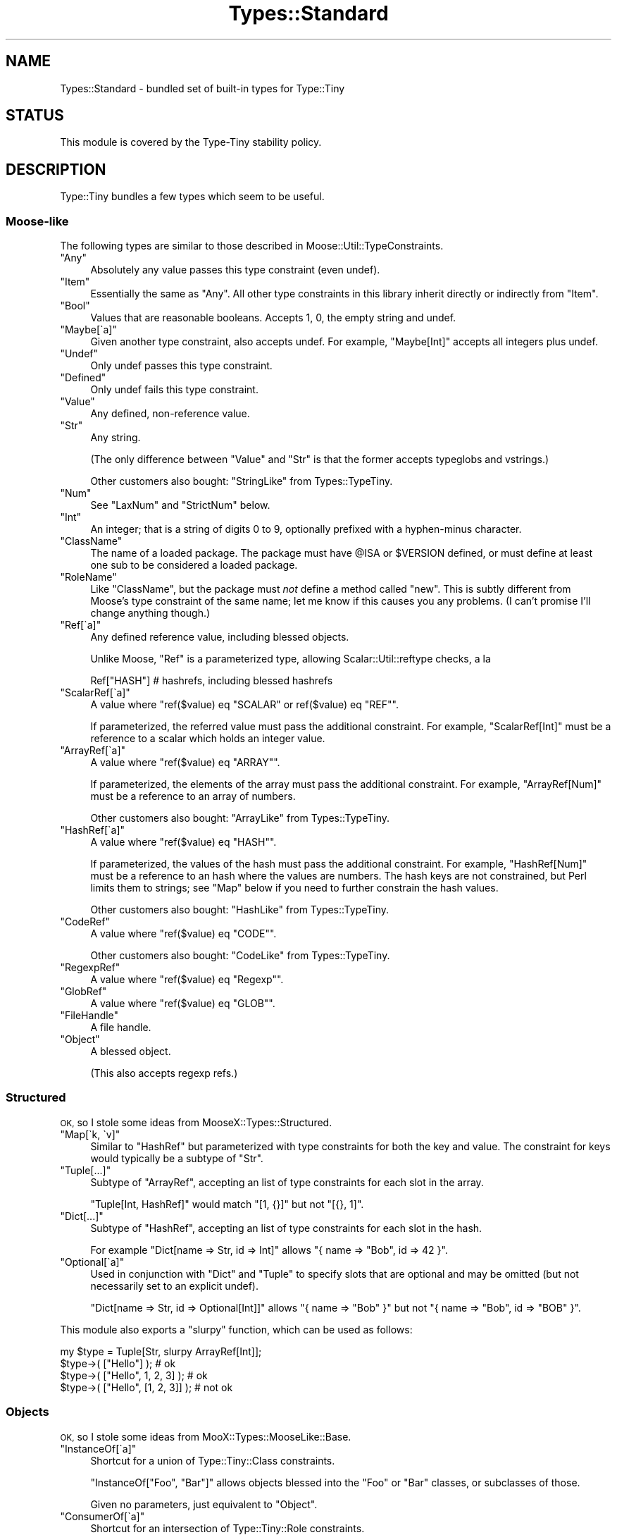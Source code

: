 .\" Automatically generated by Pod::Man 2.28 (Pod::Simple 3.28)
.\"
.\" Standard preamble:
.\" ========================================================================
.de Sp \" Vertical space (when we can't use .PP)
.if t .sp .5v
.if n .sp
..
.de Vb \" Begin verbatim text
.ft CW
.nf
.ne \\$1
..
.de Ve \" End verbatim text
.ft R
.fi
..
.\" Set up some character translations and predefined strings.  \*(-- will
.\" give an unbreakable dash, \*(PI will give pi, \*(L" will give a left
.\" double quote, and \*(R" will give a right double quote.  \*(C+ will
.\" give a nicer C++.  Capital omega is used to do unbreakable dashes and
.\" therefore won't be available.  \*(C` and \*(C' expand to `' in nroff,
.\" nothing in troff, for use with C<>.
.tr \(*W-
.ds C+ C\v'-.1v'\h'-1p'\s-2+\h'-1p'+\s0\v'.1v'\h'-1p'
.ie n \{\
.    ds -- \(*W-
.    ds PI pi
.    if (\n(.H=4u)&(1m=24u) .ds -- \(*W\h'-12u'\(*W\h'-12u'-\" diablo 10 pitch
.    if (\n(.H=4u)&(1m=20u) .ds -- \(*W\h'-12u'\(*W\h'-8u'-\"  diablo 12 pitch
.    ds L" ""
.    ds R" ""
.    ds C` ""
.    ds C' ""
'br\}
.el\{\
.    ds -- \|\(em\|
.    ds PI \(*p
.    ds L" ``
.    ds R" ''
.    ds C`
.    ds C'
'br\}
.\"
.\" Escape single quotes in literal strings from groff's Unicode transform.
.ie \n(.g .ds Aq \(aq
.el       .ds Aq '
.\"
.\" If the F register is turned on, we'll generate index entries on stderr for
.\" titles (.TH), headers (.SH), subsections (.SS), items (.Ip), and index
.\" entries marked with X<> in POD.  Of course, you'll have to process the
.\" output yourself in some meaningful fashion.
.\"
.\" Avoid warning from groff about undefined register 'F'.
.de IX
..
.nr rF 0
.if \n(.g .if rF .nr rF 1
.if (\n(rF:(\n(.g==0)) \{
.    if \nF \{
.        de IX
.        tm Index:\\$1\t\\n%\t"\\$2"
..
.        if !\nF==2 \{
.            nr % 0
.            nr F 2
.        \}
.    \}
.\}
.rr rF
.\"
.\" Accent mark definitions (@(#)ms.acc 1.5 88/02/08 SMI; from UCB 4.2).
.\" Fear.  Run.  Save yourself.  No user-serviceable parts.
.    \" fudge factors for nroff and troff
.if n \{\
.    ds #H 0
.    ds #V .8m
.    ds #F .3m
.    ds #[ \f1
.    ds #] \fP
.\}
.if t \{\
.    ds #H ((1u-(\\\\n(.fu%2u))*.13m)
.    ds #V .6m
.    ds #F 0
.    ds #[ \&
.    ds #] \&
.\}
.    \" simple accents for nroff and troff
.if n \{\
.    ds ' \&
.    ds ` \&
.    ds ^ \&
.    ds , \&
.    ds ~ ~
.    ds /
.\}
.if t \{\
.    ds ' \\k:\h'-(\\n(.wu*8/10-\*(#H)'\'\h"|\\n:u"
.    ds ` \\k:\h'-(\\n(.wu*8/10-\*(#H)'\`\h'|\\n:u'
.    ds ^ \\k:\h'-(\\n(.wu*10/11-\*(#H)'^\h'|\\n:u'
.    ds , \\k:\h'-(\\n(.wu*8/10)',\h'|\\n:u'
.    ds ~ \\k:\h'-(\\n(.wu-\*(#H-.1m)'~\h'|\\n:u'
.    ds / \\k:\h'-(\\n(.wu*8/10-\*(#H)'\z\(sl\h'|\\n:u'
.\}
.    \" troff and (daisy-wheel) nroff accents
.ds : \\k:\h'-(\\n(.wu*8/10-\*(#H+.1m+\*(#F)'\v'-\*(#V'\z.\h'.2m+\*(#F'.\h'|\\n:u'\v'\*(#V'
.ds 8 \h'\*(#H'\(*b\h'-\*(#H'
.ds o \\k:\h'-(\\n(.wu+\w'\(de'u-\*(#H)/2u'\v'-.3n'\*(#[\z\(de\v'.3n'\h'|\\n:u'\*(#]
.ds d- \h'\*(#H'\(pd\h'-\w'~'u'\v'-.25m'\f2\(hy\fP\v'.25m'\h'-\*(#H'
.ds D- D\\k:\h'-\w'D'u'\v'-.11m'\z\(hy\v'.11m'\h'|\\n:u'
.ds th \*(#[\v'.3m'\s+1I\s-1\v'-.3m'\h'-(\w'I'u*2/3)'\s-1o\s+1\*(#]
.ds Th \*(#[\s+2I\s-2\h'-\w'I'u*3/5'\v'-.3m'o\v'.3m'\*(#]
.ds ae a\h'-(\w'a'u*4/10)'e
.ds Ae A\h'-(\w'A'u*4/10)'E
.    \" corrections for vroff
.if v .ds ~ \\k:\h'-(\\n(.wu*9/10-\*(#H)'\s-2\u~\d\s+2\h'|\\n:u'
.if v .ds ^ \\k:\h'-(\\n(.wu*10/11-\*(#H)'\v'-.4m'^\v'.4m'\h'|\\n:u'
.    \" for low resolution devices (crt and lpr)
.if \n(.H>23 .if \n(.V>19 \
\{\
.    ds : e
.    ds 8 ss
.    ds o a
.    ds d- d\h'-1'\(ga
.    ds D- D\h'-1'\(hy
.    ds th \o'bp'
.    ds Th \o'LP'
.    ds ae ae
.    ds Ae AE
.\}
.rm #[ #] #H #V #F C
.\" ========================================================================
.\"
.IX Title "Types::Standard 3"
.TH Types::Standard 3 "2014-04-02" "perl v5.18.2" "User Contributed Perl Documentation"
.\" For nroff, turn off justification.  Always turn off hyphenation; it makes
.\" way too many mistakes in technical documents.
.if n .ad l
.nh
.SH "NAME"
Types::Standard \- bundled set of built\-in types for Type::Tiny
.SH "STATUS"
.IX Header "STATUS"
This module is covered by the
Type-Tiny stability policy.
.SH "DESCRIPTION"
.IX Header "DESCRIPTION"
Type::Tiny bundles a few types which seem to be useful.
.SS "Moose-like"
.IX Subsection "Moose-like"
The following types are similar to those described in
Moose::Util::TypeConstraints.
.ie n .IP """Any""" 4
.el .IP "\f(CWAny\fR" 4
.IX Item "Any"
Absolutely any value passes this type constraint (even undef).
.ie n .IP """Item""" 4
.el .IP "\f(CWItem\fR" 4
.IX Item "Item"
Essentially the same as \f(CW\*(C`Any\*(C'\fR. All other type constraints in this library
inherit directly or indirectly from \f(CW\*(C`Item\*(C'\fR.
.ie n .IP """Bool""" 4
.el .IP "\f(CWBool\fR" 4
.IX Item "Bool"
Values that are reasonable booleans. Accepts 1, 0, the empty string and
undef.
.ie n .IP """Maybe[\`a]""" 4
.el .IP "\f(CWMaybe[\`a]\fR" 4
.IX Item "Maybe[a]"
Given another type constraint, also accepts undef. For example,
\&\f(CW\*(C`Maybe[Int]\*(C'\fR accepts all integers plus undef.
.ie n .IP """Undef""" 4
.el .IP "\f(CWUndef\fR" 4
.IX Item "Undef"
Only undef passes this type constraint.
.ie n .IP """Defined""" 4
.el .IP "\f(CWDefined\fR" 4
.IX Item "Defined"
Only undef fails this type constraint.
.ie n .IP """Value""" 4
.el .IP "\f(CWValue\fR" 4
.IX Item "Value"
Any defined, non-reference value.
.ie n .IP """Str""" 4
.el .IP "\f(CWStr\fR" 4
.IX Item "Str"
Any string.
.Sp
(The only difference between \f(CW\*(C`Value\*(C'\fR and \f(CW\*(C`Str\*(C'\fR is that the former accepts
typeglobs and vstrings.)
.Sp
Other customers also bought: \f(CW\*(C`StringLike\*(C'\fR from Types::TypeTiny.
.ie n .IP """Num""" 4
.el .IP "\f(CWNum\fR" 4
.IX Item "Num"
See \f(CW\*(C`LaxNum\*(C'\fR and \f(CW\*(C`StrictNum\*(C'\fR below.
.ie n .IP """Int""" 4
.el .IP "\f(CWInt\fR" 4
.IX Item "Int"
An integer; that is a string of digits 0 to 9, optionally prefixed with a
hyphen-minus character.
.ie n .IP """ClassName""" 4
.el .IP "\f(CWClassName\fR" 4
.IX Item "ClassName"
The name of a loaded package. The package must have \f(CW@ISA\fR or
\&\f(CW$VERSION\fR defined, or must define at least one sub to be considered
a loaded package.
.ie n .IP """RoleName""" 4
.el .IP "\f(CWRoleName\fR" 4
.IX Item "RoleName"
Like \f(CW\*(C`ClassName\*(C'\fR, but the package must \fInot\fR define a method called
\&\f(CW\*(C`new\*(C'\fR. This is subtly different from Moose's type constraint of the same
name; let me know if this causes you any problems. (I can't promise I'll
change anything though.)
.ie n .IP """Ref[\`a]""" 4
.el .IP "\f(CWRef[\`a]\fR" 4
.IX Item "Ref[a]"
Any defined reference value, including blessed objects.
.Sp
Unlike Moose, \f(CW\*(C`Ref\*(C'\fR is a parameterized type, allowing Scalar::Util::reftype
checks, a la
.Sp
.Vb 1
\&   Ref["HASH"]  # hashrefs, including blessed hashrefs
.Ve
.ie n .IP """ScalarRef[\`a]""" 4
.el .IP "\f(CWScalarRef[\`a]\fR" 4
.IX Item "ScalarRef[a]"
A value where \f(CW\*(C`ref($value) eq "SCALAR" or ref($value) eq "REF"\*(C'\fR.
.Sp
If parameterized, the referred value must pass the additional constraint.
For example, \f(CW\*(C`ScalarRef[Int]\*(C'\fR must be a reference to a scalar which
holds an integer value.
.ie n .IP """ArrayRef[\`a]""" 4
.el .IP "\f(CWArrayRef[\`a]\fR" 4
.IX Item "ArrayRef[a]"
A value where \f(CW\*(C`ref($value) eq "ARRAY"\*(C'\fR.
.Sp
If parameterized, the elements of the array must pass the additional
constraint. For example, \f(CW\*(C`ArrayRef[Num]\*(C'\fR must be a reference to an
array of numbers.
.Sp
Other customers also bought: \f(CW\*(C`ArrayLike\*(C'\fR from Types::TypeTiny.
.ie n .IP """HashRef[\`a]""" 4
.el .IP "\f(CWHashRef[\`a]\fR" 4
.IX Item "HashRef[a]"
A value where \f(CW\*(C`ref($value) eq "HASH"\*(C'\fR.
.Sp
If parameterized, the values of the hash must pass the additional
constraint. For example, \f(CW\*(C`HashRef[Num]\*(C'\fR must be a reference to an
hash where the values are numbers. The hash keys are not constrained,
but Perl limits them to strings; see \f(CW\*(C`Map\*(C'\fR below if you need to further
constrain the hash values.
.Sp
Other customers also bought: \f(CW\*(C`HashLike\*(C'\fR from Types::TypeTiny.
.ie n .IP """CodeRef""" 4
.el .IP "\f(CWCodeRef\fR" 4
.IX Item "CodeRef"
A value where \f(CW\*(C`ref($value) eq "CODE"\*(C'\fR.
.Sp
Other customers also bought: \f(CW\*(C`CodeLike\*(C'\fR from Types::TypeTiny.
.ie n .IP """RegexpRef""" 4
.el .IP "\f(CWRegexpRef\fR" 4
.IX Item "RegexpRef"
A value where \f(CW\*(C`ref($value) eq "Regexp"\*(C'\fR.
.ie n .IP """GlobRef""" 4
.el .IP "\f(CWGlobRef\fR" 4
.IX Item "GlobRef"
A value where \f(CW\*(C`ref($value) eq "GLOB"\*(C'\fR.
.ie n .IP """FileHandle""" 4
.el .IP "\f(CWFileHandle\fR" 4
.IX Item "FileHandle"
A file handle.
.ie n .IP """Object""" 4
.el .IP "\f(CWObject\fR" 4
.IX Item "Object"
A blessed object.
.Sp
(This also accepts regexp refs.)
.SS "Structured"
.IX Subsection "Structured"
\&\s-1OK,\s0 so I stole some ideas from MooseX::Types::Structured.
.ie n .IP """Map[\`k, \`v]""" 4
.el .IP "\f(CWMap[\`k, \`v]\fR" 4
.IX Item "Map[k, v]"
Similar to \f(CW\*(C`HashRef\*(C'\fR but parameterized with type constraints for both the
key and value. The constraint for keys would typically be a subtype of
\&\f(CW\*(C`Str\*(C'\fR.
.ie n .IP """Tuple[...]""" 4
.el .IP "\f(CWTuple[...]\fR" 4
.IX Item "Tuple[...]"
Subtype of \f(CW\*(C`ArrayRef\*(C'\fR, accepting an list of type constraints for
each slot in the array.
.Sp
\&\f(CW\*(C`Tuple[Int, HashRef]\*(C'\fR would match \f(CW\*(C`[1, {}]\*(C'\fR but not \f(CW\*(C`[{}, 1]\*(C'\fR.
.ie n .IP """Dict[...]""" 4
.el .IP "\f(CWDict[...]\fR" 4
.IX Item "Dict[...]"
Subtype of \f(CW\*(C`HashRef\*(C'\fR, accepting an list of type constraints for
each slot in the hash.
.Sp
For example \f(CW\*(C`Dict[name => Str, id => Int]\*(C'\fR allows
\&\f(CW\*(C`{ name => "Bob", id => 42 }\*(C'\fR.
.ie n .IP """Optional[\`a]""" 4
.el .IP "\f(CWOptional[\`a]\fR" 4
.IX Item "Optional[a]"
Used in conjunction with \f(CW\*(C`Dict\*(C'\fR and \f(CW\*(C`Tuple\*(C'\fR to specify slots that are
optional and may be omitted (but not necessarily set to an explicit undef).
.Sp
\&\f(CW\*(C`Dict[name => Str, id => Optional[Int]]\*(C'\fR allows \f(CW\*(C`{ name => "Bob" }\*(C'\fR
but not \f(CW\*(C`{ name => "Bob", id => "BOB" }\*(C'\fR.
.PP
This module also exports a \f(CW\*(C`slurpy\*(C'\fR function, which can be used as follows:
.PP
.Vb 1
\&   my $type = Tuple[Str, slurpy ArrayRef[Int]];
\&   
\&   $type\->( ["Hello"] );                # ok
\&   $type\->( ["Hello", 1, 2, 3] );       # ok
\&   $type\->( ["Hello", [1, 2, 3]] );     # not ok
.Ve
.SS "Objects"
.IX Subsection "Objects"
\&\s-1OK,\s0 so I stole some ideas from MooX::Types::MooseLike::Base.
.ie n .IP """InstanceOf[\`a]""" 4
.el .IP "\f(CWInstanceOf[\`a]\fR" 4
.IX Item "InstanceOf[a]"
Shortcut for a union of Type::Tiny::Class constraints.
.Sp
\&\f(CW\*(C`InstanceOf["Foo", "Bar"]\*(C'\fR allows objects blessed into the \f(CW\*(C`Foo\*(C'\fR
or \f(CW\*(C`Bar\*(C'\fR classes, or subclasses of those.
.Sp
Given no parameters, just equivalent to \f(CW\*(C`Object\*(C'\fR.
.ie n .IP """ConsumerOf[\`a]""" 4
.el .IP "\f(CWConsumerOf[\`a]\fR" 4
.IX Item "ConsumerOf[a]"
Shortcut for an intersection of Type::Tiny::Role constraints.
.Sp
\&\f(CW\*(C`ConsumerOf["Foo", "Bar"]\*(C'\fR allows objects where \f(CW\*(C`$o\->DOES("Foo")\*(C'\fR
and \f(CW\*(C`$o\->DOES("Bar")\*(C'\fR both return true.
.Sp
Given no parameters, just equivalent to \f(CW\*(C`Object\*(C'\fR.
.ie n .IP """HasMethods[\`a]""" 4
.el .IP "\f(CWHasMethods[\`a]\fR" 4
.IX Item "HasMethods[a]"
Shortcut for a Type::Tiny::Duck constraint.
.Sp
\&\f(CW\*(C`HasMethods["foo", "bar"]\*(C'\fR allows objects where \f(CW\*(C`$o\->can("foo")\*(C'\fR
and \f(CW\*(C`$o\->can("bar")\*(C'\fR both return true.
.Sp
Given no parameters, just equivalent to \f(CW\*(C`Object\*(C'\fR.
.SS "More"
.IX Subsection "More"
There are a few other types exported by this function:
.ie n .IP """Overload[\`a]""" 4
.el .IP "\f(CWOverload[\`a]\fR" 4
.IX Item "Overload[a]"
With no parameters, checks that the value is an overloaded object. Can
be given one or more string parameters, which are specific operations
to check are overloaded. For example, the following checks for objects
which overload addition and subtraction.
.Sp
.Vb 1
\&   Overload["+", "\-"]
.Ve
.ie n .IP """Tied[\`a]""" 4
.el .IP "\f(CWTied[\`a]\fR" 4
.IX Item "Tied[a]"
A reference to a tied scalar, array or hash.
.Sp
Can be parameterized with a type constraint which will be applied to
the object returned by the \f(CW\*(C`tied()\*(C'\fR function. As a convenience,
can also be parameterized with a string, which will be inflated to a
Type::Tiny::Class.
.Sp
.Vb 2
\&   use Types::Standard qw(Tied);
\&   use Type::Utils qw(class_type);
\&   
\&   my $My_Package = class_type { class => "My::Package" };
\&   
\&   tie my %h, "My::Package";
\&   \e%h ~~ Tied;                   # true
\&   \e%h ~~ Tied[ $My_Package ];    # true
\&   \e%h ~~ Tied["My::Package"];    # true
\&   
\&   tie my $s, "Other::Package";
\&   \e$s ~~ Tied;                   # true
\&   $s  ~~ Tied;                   # false !!
.Ve
.Sp
If you need to check that something is specifically a reference to
a tied hash, use an intersection:
.Sp
.Vb 1
\&   use Types::Standard qw( Tied HashRef );
\&   
\&   my $TiedHash = (Tied) & (HashRef);
\&   
\&   tie my %h, "My::Package";
\&   tie my $s, "Other::Package";
\&   
\&   \e%h ~~ $TiedHash;     # true
\&   \e$s ~~ $TiedHash;     # false
.Ve
.ie n .IP """StrMatch[\`a]""" 4
.el .IP "\f(CWStrMatch[\`a]\fR" 4
.IX Item "StrMatch[a]"
A string that matches a regular expression:
.Sp
.Vb 2
\&   declare "Distance",
\&      as StrMatch[ qr{^([0\-9]+)\es*(mm|cm|m|km)$} ];
.Ve
.Sp
You can optionally provide a type constraint for the array of subexpressions:
.Sp
.Vb 8
\&   declare "Distance",
\&      as StrMatch[
\&         qr{^([0\-9]+)\es*(.+)$},
\&         Tuple[
\&            Int,
\&            enum(DistanceUnit => [qw/ mm cm m km /]),
\&         ],
\&      ];
.Ve
.ie n .IP """Enum[\`a]""" 4
.el .IP "\f(CWEnum[\`a]\fR" 4
.IX Item "Enum[a]"
As per MooX::Types::MooseLike::Base:
.Sp
.Vb 1
\&   has size => (is => "ro", isa => Enum[qw( S M L XL XXL )]);
.Ve
.ie n .IP """OptList""" 4
.el .IP "\f(CWOptList\fR" 4
.IX Item "OptList"
An arrayref of arrayrefs in the style of Data::OptList output.
.ie n .IP """LaxNum"", ""StrictNum""" 4
.el .IP "\f(CWLaxNum\fR, \f(CWStrictNum\fR" 4
.IX Item "LaxNum, StrictNum"
In Moose 2.09, the \f(CW\*(C`Num\*(C'\fR type constraint implementation was changed from
being a wrapper around Scalar::Util's \f(CW\*(C`looks_like_number\*(C'\fR function to
a stricter regexp (which disallows things like \*(L"\-Inf\*(R" and \*(L"Nan\*(R").
.Sp
Types::Standard provides \fIboth\fR implementations. \f(CW\*(C`LaxNum\*(C'\fR is measurably
faster.
.Sp
The \f(CW\*(C`Num\*(C'\fR type constraint is currently an alias for \f(CW\*(C`LaxNum\*(C'\fR unless you
set the \f(CW\*(C`PERL_TYPES_STANDARD_STRICTNUM\*(C'\fR environment variable to true before
loading Types::Standard, in which case it becomes an alias for \f(CW\*(C`StrictNum\*(C'\fR.
The constant \f(CW\*(C`Types::Standard::STRICTNUM\*(C'\fR can be used to check if
\&\f(CW\*(C`Num\*(C'\fR is being strict.
.Sp
Most people should probably use \f(CW\*(C`Num\*(C'\fR or \f(CW\*(C`StrictNum\*(C'\fR. Don't explicitly
use \f(CW\*(C`LaxNum\*(C'\fR unless you specifically need an attribute which will accept
things like \*(L"Inf\*(R".
.SS "Coercions"
.IX Subsection "Coercions"
None of the types in this type library have any coercions by default.
However some standalone coercions may be exported. These can be combined
with type constraints using the \f(CW\*(C`+\*(C'\fR operator.
.ie n .IP """MkOpt""" 4
.el .IP "\f(CWMkOpt\fR" 4
.IX Item "MkOpt"
A coercion from \f(CW\*(C`ArrayRef\*(C'\fR, \f(CW\*(C`HashRef\*(C'\fR or \f(CW\*(C`Undef\*(C'\fR to \f(CW\*(C`OptList\*(C'\fR. Example
usage in a Moose attribute:
.Sp
.Vb 1
\&   use Types::Standard qw( OptList MkOpt );
\&   
\&   has options => (
\&      is     => "ro",
\&      isa    => OptList + MkOpt,
\&      coerce => 1,
\&   );
.Ve
.ie n .IP """Split[\`a]""" 4
.el .IP "\f(CWSplit[\`a]\fR" 4
.IX Item "Split[a]"
Split a string on a regexp.
.Sp
.Vb 1
\&   use Types::Standard qw( ArrayRef Str Split );
\&   
\&   has name => (
\&      is     => "ro",
\&      isa    => (ArrayRef[Str]) + (Split[qr/\es/]),
\&      coerce => 1,
\&   );
.Ve
.ie n .IP """Join[\`a]""" 4
.el .IP "\f(CWJoin[\`a]\fR" 4
.IX Item "Join[a]"
Join an array of strings with a delimiter.
.Sp
.Vb 1
\&   use Types::Standard qw( Str Join );
\&   
\&   my $FileLines = Str + Join["\en"];
\&   
\&   has file_contents => (
\&      is     => "ro",
\&      isa    => $FileLines,
\&      coerce => 1,
\&   );
.Ve
.SS "Constants"
.IX Subsection "Constants"
.ie n .IP """Types::Standard::STRICTNUM""" 4
.el .IP "\f(CWTypes::Standard::STRICTNUM\fR" 4
.IX Item "Types::Standard::STRICTNUM"
Indicates whether \f(CW\*(C`Num\*(C'\fR is an alias for \f(CW\*(C`StrictNum\*(C'\fR. (It is usually an
alias for \f(CW\*(C`LaxNum\*(C'\fR.)
.SH "BUGS"
.IX Header "BUGS"
Please report any bugs to
<http://rt.cpan.org/Dist/Display.html?Queue=Type\-Tiny>.
.SH "SEE ALSO"
.IX Header "SEE ALSO"
Type::Tiny::Manual.
.PP
Type::Tiny, Type::Library, Type::Utils, Type::Coercion.
.PP
Moose::Util::TypeConstraints,
Mouse::Util::TypeConstraints,
MooseX::Types::Structured.
.PP
Types::XSD provides some type constraints based on \s-1XML\s0 Schema's data
types; this includes constraints for ISO8601\-formatted datetimes, integer
ranges (e.g. \f(CW\*(C`PositiveInteger[maxInclusive=>10]\*(C'\fR and so on.
.PP
Types::Encodings provides \f(CW\*(C`Bytes\*(C'\fR and \f(CW\*(C`Chars\*(C'\fR type constraints that
were formerly found in Types::Standard.
.PP
Types::Common::Numeric and Types::Common::String provide replacements
for MooseX::Types::Common.
.SH "AUTHOR"
.IX Header "AUTHOR"
Toby Inkster <tobyink@cpan.org>.
.SH "COPYRIGHT AND LICENCE"
.IX Header "COPYRIGHT AND LICENCE"
This software is copyright (c) 2013\-2014 by Toby Inkster.
.PP
This is free software; you can redistribute it and/or modify it under
the same terms as the Perl 5 programming language system itself.
.SH "DISCLAIMER OF WARRANTIES"
.IX Header "DISCLAIMER OF WARRANTIES"
\&\s-1THIS PACKAGE IS PROVIDED \*(L"AS IS\*(R" AND WITHOUT ANY EXPRESS OR IMPLIED
WARRANTIES, INCLUDING, WITHOUT LIMITATION, THE IMPLIED WARRANTIES OF
MERCHANTIBILITY AND FITNESS FOR A PARTICULAR PURPOSE.\s0
